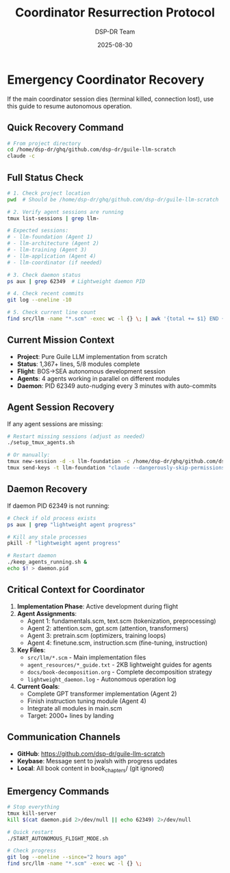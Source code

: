 #+TITLE: Coordinator Resurrection Protocol
#+AUTHOR: DSP-DR Team  
#+DATE: 2025-08-30

* Emergency Coordinator Recovery

If the main coordinator session dies (terminal killed, connection lost), use this guide to resume autonomous operation.

** Quick Recovery Command
#+BEGIN_SRC bash
# From project directory
cd /home/dsp-dr/ghq/github.com/dsp-dr/guile-llm-scratch
claude -c
#+END_SRC

** Full Status Check
#+BEGIN_SRC bash
# 1. Check project location
pwd  # Should be /home/dsp-dr/ghq/github.com/dsp-dr/guile-llm-scratch

# 2. Verify agent sessions are running
tmux list-sessions | grep llm-

# Expected sessions:
# - llm-foundation (Agent 1)
# - llm-architecture (Agent 2) 
# - llm-training (Agent 3)
# - llm-application (Agent 4)
# - llm-coordinator (if needed)

# 3. Check daemon status
ps aux | grep 62349  # Lightweight daemon PID

# 4. Check recent commits
git log --oneline -10

# 5. Check current line count
find src/llm -name "*.scm" -exec wc -l {} \; | awk '{total += $1} END {print "Total:", total}'
#+END_SRC

** Current Mission Context
- *Project*: Pure Guile LLM implementation from scratch
- *Status*: 1,367+ lines, 5/8 modules complete
- *Flight*: BOS→SEA autonomous development session
- *Agents*: 4 agents working in parallel on different modules
- *Daemon*: PID 62349 auto-nudging every 3 minutes with auto-commits

** Agent Session Recovery
If any agent sessions are missing:
#+BEGIN_SRC bash
# Restart missing sessions (adjust as needed)
./setup_tmux_agents.sh

# Or manually:
tmux new-session -d -s llm-foundation -c /home/dsp-dr/ghq/github.com/dsp-dr/guile-llm-scratch
tmux send-keys -t llm-foundation "claude --dangerously-skip-permissions" C-m
#+END_SRC

** Daemon Recovery
If daemon PID 62349 is not running:
#+BEGIN_SRC bash
# Check if old process exists
ps aux | grep "lightweight agent progress"

# Kill any stale processes
pkill -f "lightweight agent progress"

# Restart daemon
./keep_agents_running.sh &
echo $! > daemon.pid
#+END_SRC

** Critical Context for Coordinator
1. *Implementation Phase*: Active development during flight
2. *Agent Assignments*:
   - Agent 1: fundamentals.scm, text.scm (tokenization, preprocessing)  
   - Agent 2: attention.scm, gpt.scm (attention, transformers)
   - Agent 3: pretrain.scm (optimizers, training loops)
   - Agent 4: finetune.scm, instruction.scm (fine-tuning, instruction)

3. *Key Files*:
   - =src/llm/*.scm= - Main implementation files
   - =agent_resources/*_guide.txt= - 2KB lightweight guides for agents
   - =docs/book-decomposition.org= - Complete decomposition strategy
   - =lightweight_daemon.log= - Autonomous operation log

4. *Current Goals*:
   - Complete GPT transformer implementation (Agent 2)
   - Finish instruction tuning module (Agent 4)
   - Integrate all modules in main.scm
   - Target: 2000+ lines by landing

** Communication Channels
- *GitHub*: https://github.com/dsp-dr/guile-llm-scratch
- *Keybase*: Message sent to jwalsh with progress updates
- *Local*: All book content in book_chapters/ (git ignored)

** Emergency Commands
#+BEGIN_SRC bash
# Stop everything
tmux kill-server
kill $(cat daemon.pid 2>/dev/null || echo 62349) 2>/dev/null

# Quick restart
./START_AUTONOMOUS_FLIGHT_MODE.sh

# Check progress
git log --oneline --since="2 hours ago"
find src/llm -name "*.scm" -exec wc -l {} \;
#+END_SRC